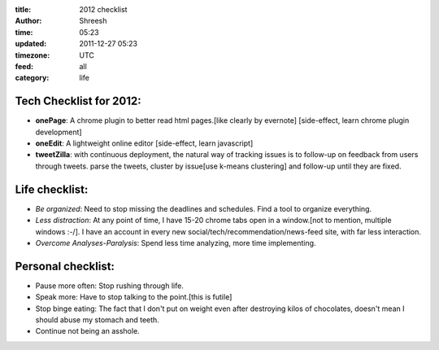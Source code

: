 :title: 2012  checklist
:author: Shreesh
:time: 05:23
:updated: 2011-12-27 05:23
:timezone: UTC
:feed: all
:category: life


Tech Checklist for 2012:
------------------------

-  **onePage**: A chrome plugin to better read html pages.[like clearly by
   evernote] [side-effect, learn chrome plugin development]
-  **oneEdit**: A lightweight online editor [side-effect, learn javascript]
-  **tweetZilla**: with continuous deployment, the natural way of tracking
   issues is to follow-up on feedback from users through tweets. parse
   the tweets, cluster by issue[use k-means clustering] and follow-up
   until they are fixed.

Life checklist:
---------------

-  *Be organized*: Need to stop missing the deadlines and schedules. Find
   a tool to organize everything.
-  *Less distraction*: At any point of time, I have 15-20 chrome tabs open
   in a window.[not to mention, multiple windows :-/]. I have an account
   in every new social/tech/recommendation/news-feed site, with far less
   interaction.
-  *Overcome Analyses-Paralysis*: Spend less time analyzing, more time
   implementing.

Personal checklist:
-------------------

-  Pause more often: Stop rushing through life.
-  Speak more: Have to stop talking to the point.[this is futile]
-  Stop binge eating: The fact that I don't put on weight even after
   destroying kilos of chocolates, doesn't mean I should abuse my
   stomach and teeth.
-  Continue not being an asshole.

